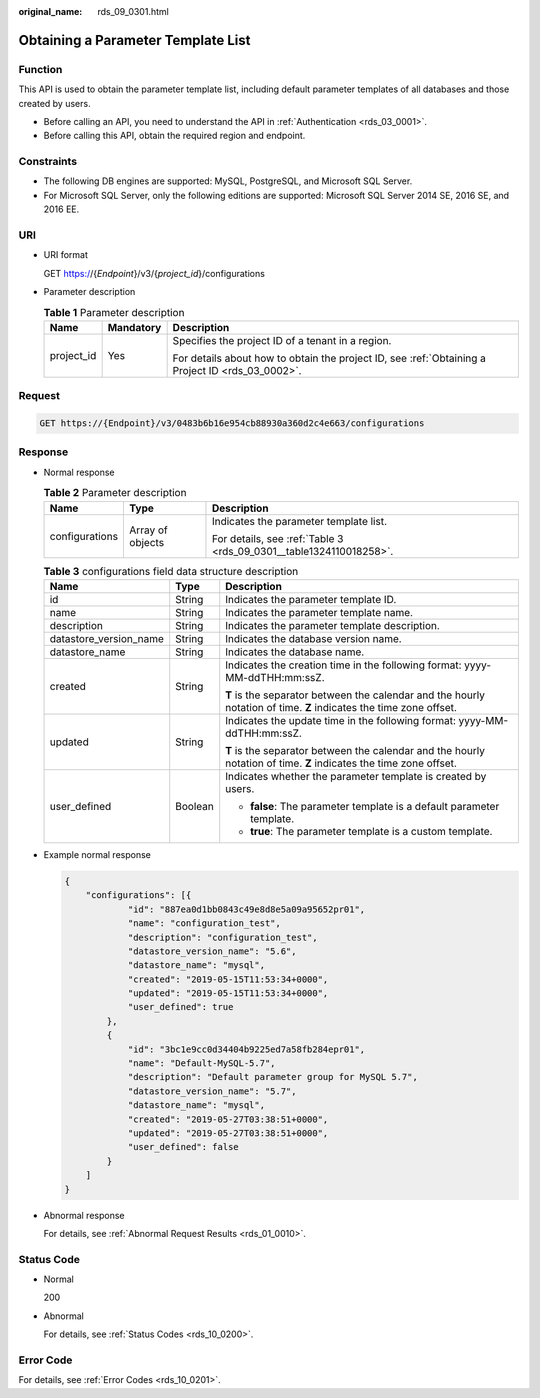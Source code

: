 :original_name: rds_09_0301.html

.. _rds_09_0301:

Obtaining a Parameter Template List
===================================

Function
--------

This API is used to obtain the parameter template list, including default parameter templates of all databases and those created by users.

-  Before calling an API, you need to understand the API in :ref:`Authentication <rds_03_0001>`.
-  Before calling this API, obtain the required region and endpoint.

Constraints
-----------

-  The following DB engines are supported: MySQL, PostgreSQL, and Microsoft SQL Server.
-  For Microsoft SQL Server, only the following editions are supported: Microsoft SQL Server 2014 SE, 2016 SE, and 2016 EE.

URI
---

-  URI format

   GET https://{*Endpoint*}/v3/{*project_id*}/configurations

-  Parameter description

   .. table:: **Table 1** Parameter description

      +-----------------------+-----------------------+--------------------------------------------------------------------------------------------------+
      | Name                  | Mandatory             | Description                                                                                      |
      +=======================+=======================+==================================================================================================+
      | project_id            | Yes                   | Specifies the project ID of a tenant in a region.                                                |
      |                       |                       |                                                                                                  |
      |                       |                       | For details about how to obtain the project ID, see :ref:`Obtaining a Project ID <rds_03_0002>`. |
      +-----------------------+-----------------------+--------------------------------------------------------------------------------------------------+

Request
-------

.. code-block:: text

   GET https://{Endpoint}/v3/0483b6b16e954cb88930a360d2c4e663/configurations

Response
--------

-  Normal response

   .. table:: **Table 2** Parameter description

      +-----------------------+-----------------------+--------------------------------------------------------------------+
      | Name                  | Type                  | Description                                                        |
      +=======================+=======================+====================================================================+
      | configurations        | Array of objects      | Indicates the parameter template list.                             |
      |                       |                       |                                                                    |
      |                       |                       | For details, see :ref:`Table 3 <rds_09_0301__table1324110018258>`. |
      +-----------------------+-----------------------+--------------------------------------------------------------------+

   .. _rds_09_0301__table1324110018258:

   .. table:: **Table 3** configurations field data structure description

      +------------------------+-----------------------+--------------------------------------------------------------------------------------------------------------------+
      | Name                   | Type                  | Description                                                                                                        |
      +========================+=======================+====================================================================================================================+
      | id                     | String                | Indicates the parameter template ID.                                                                               |
      +------------------------+-----------------------+--------------------------------------------------------------------------------------------------------------------+
      | name                   | String                | Indicates the parameter template name.                                                                             |
      +------------------------+-----------------------+--------------------------------------------------------------------------------------------------------------------+
      | description            | String                | Indicates the parameter template description.                                                                      |
      +------------------------+-----------------------+--------------------------------------------------------------------------------------------------------------------+
      | datastore_version_name | String                | Indicates the database version name.                                                                               |
      +------------------------+-----------------------+--------------------------------------------------------------------------------------------------------------------+
      | datastore_name         | String                | Indicates the database name.                                                                                       |
      +------------------------+-----------------------+--------------------------------------------------------------------------------------------------------------------+
      | created                | String                | Indicates the creation time in the following format: yyyy-MM-ddTHH:mm:ssZ.                                         |
      |                        |                       |                                                                                                                    |
      |                        |                       | **T** is the separator between the calendar and the hourly notation of time. **Z** indicates the time zone offset. |
      +------------------------+-----------------------+--------------------------------------------------------------------------------------------------------------------+
      | updated                | String                | Indicates the update time in the following format: yyyy-MM-ddTHH:mm:ssZ.                                           |
      |                        |                       |                                                                                                                    |
      |                        |                       | **T** is the separator between the calendar and the hourly notation of time. **Z** indicates the time zone offset. |
      +------------------------+-----------------------+--------------------------------------------------------------------------------------------------------------------+
      | user_defined           | Boolean               | Indicates whether the parameter template is created by users.                                                      |
      |                        |                       |                                                                                                                    |
      |                        |                       | -  **false**: The parameter template is a default parameter template.                                              |
      |                        |                       | -  **true**: The parameter template is a custom template.                                                          |
      +------------------------+-----------------------+--------------------------------------------------------------------------------------------------------------------+

-  Example normal response

   .. code-block:: text

      {
          "configurations": [{
                  "id": "887ea0d1bb0843c49e8d8e5a09a95652pr01",
                  "name": "configuration_test",
                  "description": "configuration_test",
                  "datastore_version_name": "5.6",
                  "datastore_name": "mysql",
                  "created": "2019-05-15T11:53:34+0000",
                  "updated": "2019-05-15T11:53:34+0000",
                  "user_defined": true
              },
              {
                  "id": "3bc1e9cc0d34404b9225ed7a58fb284epr01",
                  "name": "Default-MySQL-5.7",
                  "description": "Default parameter group for MySQL 5.7",
                  "datastore_version_name": "5.7",
                  "datastore_name": "mysql",
                  "created": "2019-05-27T03:38:51+0000",
                  "updated": "2019-05-27T03:38:51+0000",
                  "user_defined": false
              }
          ]
      }

-  Abnormal response

   For details, see :ref:`Abnormal Request Results <rds_01_0010>`.

Status Code
-----------

-  Normal

   200

-  Abnormal

   For details, see :ref:`Status Codes <rds_10_0200>`.

Error Code
----------

For details, see :ref:`Error Codes <rds_10_0201>`.
